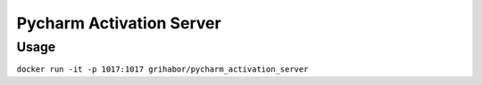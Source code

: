 Pycharm Activation Server
=========================

Usage
-----

``docker run -it -p 1017:1017 grihabor/pycharm_activation_server``


